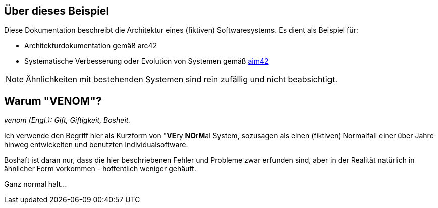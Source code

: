 
:numbered!:
== Über dieses Beispiel


Diese Dokumentation beschreibt die Architektur eines (fiktiven) Softwaresystems.
Es dient als Beispiel für:

* Architekturdokumentation gemäß arc42
* Systematische Verbesserung oder Evolution von Systemen gemäß http://aim42.org[aim42]


[NOTE]
====
Ähnlichkeiten mit bestehenden Systemen sind rein zufällig und nicht beabsichtigt.
====


== Warum "VENOM"?

_venom (Engl.): Gift, Giftigkeit, Bosheit._

Ich verwende den Begriff hier als Kurzform von "**VE**ry **NO**r**M**al System,
sozusagen als einen (fiktiven) Normalfall einer über Jahre hinweg entwickelten
und benutzten Individualsoftware.

Boshaft ist daran nur, dass die hier beschriebenen Fehler und Probleme zwar erfunden
sind, aber in der Realität natürlich in ähnlicher Form vorkommen - hoffentlich weniger
gehäuft.

Ganz normal halt...
